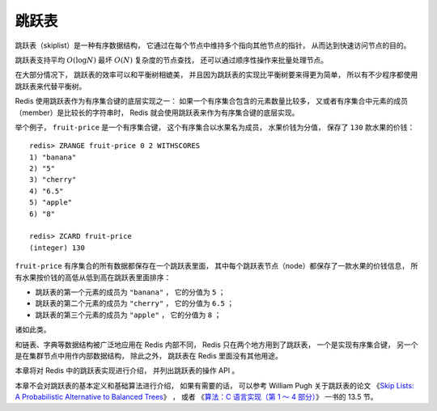 跳跃表
======================

跳跃表（skiplist）是一种有序数据结构，
它通过在每个节点中维持多个指向其他节点的指针，
从而达到快速访问节点的目的。

跳跃表支持平均 :math:`O(\log N)` 最坏 :math:`O(N)` 复杂度的节点查找，
还可以通过顺序性操作来批量处理节点。

在大部分情况下，
跳跃表的效率可以和平衡树相媲美，
并且因为跳跃表的实现比平衡树要来得更为简单，
所以有不少程序都使用跳跃表来代替平衡树。

Redis 使用跳跃表作为有序集合键的底层实现之一：
如果一个有序集合包含的元素数量比较多，
又或者有序集合中元素的成员（member）是比较长的字符串时，
Redis 就会使用跳跃表来作为有序集合键的底层实现。

举个例子，
``fruit-price`` 是一个有序集合键，
这个有序集合以水果名为成员，
水果价钱为分值，
保存了 ``130`` 款水果的价钱：

::

    redis> ZRANGE fruit-price 0 2 WITHSCORES
    1) "banana"
    2) "5"
    3) "cherry"
    4) "6.5"
    5) "apple"
    6) "8"

    redis> ZCARD fruit-price
    (integer) 130

``fruit-price`` 有序集合的所有数据都保存在一个跳跃表里面，
其中每个跳跃表节点（node）都保存了一款水果的价钱信息，
所有水果按价钱的高低从低到高在跳跃表里面排序：

- 跳跃表的第一个元素的成员为 ``"banana"`` ，
  它的分值为 ``5`` ；

- 跳跃表的第二个元素的成员为 ``"cherry"`` ，
  它的分值为 ``6.5`` ；

- 跳跃表的第三个元素的成员为 ``"apple"`` ，
  它的分值为 ``8`` ；

诸如此类。

和链表、字典等数据结构被广泛地应用在 Redis 内部不同，
Redis 只在两个地方用到了跳跃表，
一个是实现有序集合键，
另一个是在集群节点中用作内部数据结构，
除此之外，
跳跃表在 Redis 里面没有其他用途。

本章将对 Redis 中的跳跃表实现进行介绍，
并列出跳跃表的操作 API 。

本章不会对跳跃表的基本定义和基础算法进行介绍，
如果有需要的话，
可以参考 William Pugh 关于跳跃表的论文
《\ `Skip Lists: A Probabilistic Alternative to Balanced Trees <ftp://ftp.cs.umd.edu/pub/skipLists/skiplists.pdf>`_\ 》
，
或者
《\ `算法：C 语言实现（第 1 ～ 4 部分） <http://book.douban.com/subject/4065258/>`_\ 》
一书的 13.5 节。
